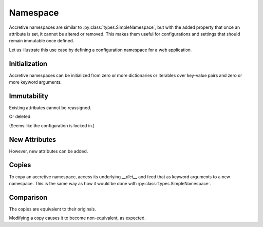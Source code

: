 .. vim: set fileencoding=utf-8:
.. -*- coding: utf-8 -*-
.. +--------------------------------------------------------------------------+
   |                                                                          |
   | Licensed under the Apache License, Version 2.0 (the "License");          |
   | you may not use this file except in compliance with the License.         |
   | You may obtain a copy of the License at                                  |
   |                                                                          |
   |     http://www.apache.org/licenses/LICENSE-2.0                           |
   |                                                                          |
   | Unless required by applicable law or agreed to in writing, software      |
   | distributed under the License is distributed on an "AS IS" BASIS,        |
   | WITHOUT WARRANTIES OR CONDITIONS OF ANY KIND, either express or implied. |
   | See the License for the specific language governing permissions and      |
   | limitations under the License.                                           |
   |                                                                          |
   +--------------------------------------------------------------------------+


Namespace
===============================================================================

Accretive namespaces are similar to :py:class:`types.SimpleNamespace`, but with
the added property that once an attribute is set, it cannot be altered or
removed. This makes them useful for configurations and settings that should
remain immutable once defined.

.. doctest:: Namespace

    >>> from accretive import Namespace

Let us illustrate this use case by defining a configuration namespace for a web
application.

Initialization
-------------------------------------------------------------------------------

Accretive namespaces can be initialized from zero or more dictionaries or
iterables over key-value pairs and zero or more keyword arguments.

.. doctest:: Namespace

    >>> config = Namespace(
    ...     ( ( 'host', 'localhost' ), ( 'port', 8080 ) ),
    ...     { 'debug': True, 'database': 'sqlite:///app.db' },
    ...     api_key = '12345-ABCDE' )
    >>> config
    accretive.namespaces.Namespace( host = 'localhost', port = 8080, debug = True, database = 'sqlite:///app.db', api_key = '12345-ABCDE' )

Immutability
-------------------------------------------------------------------------------

Existing attributes cannot be reassigned.

.. doctest:: Namespace

    >>> config.host = '127.0.0.1'
    Traceback (most recent call last):
    ...
    accretive.exceptions.IndelibleAttributeError: Cannot reassign or delete existing attribute 'host'.

Or deleted.

.. doctest:: Namespace

    >>> del config.port
    Traceback (most recent call last):
    ...
    accretive.exceptions.IndelibleAttributeError: Cannot reassign or delete existing attribute 'port'.

(Seems like the configuration is locked in.)

New Attributes
-------------------------------------------------------------------------------

However, new attributes can be added.

.. doctest:: Namespace

    >>> config.new_feature = 'enabled'
    >>> config
    accretive.namespaces.Namespace( host = 'localhost', port = 8080, debug = True, database = 'sqlite:///app.db', api_key = '12345-ABCDE', new_feature = 'enabled' )

Copies
-------------------------------------------------------------------------------

To copy an accretive namespace, access its underlying `__dict__` and feed that
as keyword arguments to a new namespace. This is the same way as how it would
be done with :py:class:`types.SimpleNamespace`.

.. doctest:: Namespace

    >>> from types import SimpleNamespace
    >>> config_copy = Namespace( **config.__dict__ ) #**
    >>> config_copy
    accretive.namespaces.Namespace( host = 'localhost', port = 8080, debug = True, database = 'sqlite:///app.db', api_key = '12345-ABCDE', new_feature = 'enabled' )
    >>> ns = SimpleNamespace( **config.__dict__ ) #**

Comparison
-------------------------------------------------------------------------------

The copies are equivalent to their originals.

.. doctest:: Namespace

    >>> config == config_copy
    True
    >>> config_copy == ns
    True

Modifying a copy causes it to become non-equivalent, as expected.

.. doctest:: Namespace

    >>> config_copy.another_feature = 'disabled'
    >>> config == config_copy
    False
    >>> config_copy != ns
    True
